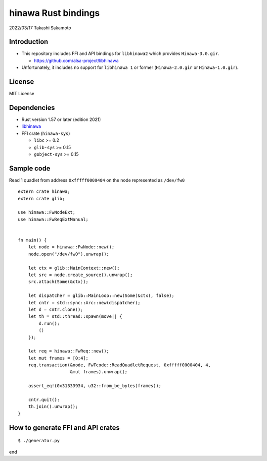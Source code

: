 ====================
hinawa Rust bindings
====================

2022/03/17
Takashi Sakamoto

Introduction
============

* This repository includes FFI and API bindings for ``libhinawa2`` which provides ``Hinawa-3.0.gir``.

  * `<https://github.com/alsa-project/libhinawa>`_

* Unfortunately, it includes no support for ``libhinawa 1`` or former (``Hinawa-2.0.gir`` or ``Hinawa-1.0.gir``).

License
=======

MIT License

Dependencies
============

* Rust version 1.57 or later (edition 2021)
* `libhinawa <https://github.com/alsa-project/libhinawa>`_
* FFI crate (``hinawa-sys``)

  * ``libc`` >= 0.2
  * ``glib-sys`` >= 0.15
  * ``gobject-sys`` >= 0.15

Sample code
===========

Read 1 quadlet from address ``0xfffff0000404`` on the node represented as ``/dev/fw0`` ::

    extern crate hinawa;
    extern crate glib;
    
    use hinawa::FwNodeExt;
    use hinawa::FwReqExtManual;
    
    
    fn main() {
        let node = hinawa::FwNode::new();
        node.open("/dev/fw0").unwrap();
    
        let ctx = glib::MainContext::new();
        let src = node.create_source().unwrap();
        src.attach(Some(&ctx));
    
        let dispatcher = glib::MainLoop::new(Some(&ctx), false);
        let cntr = std::sync::Arc::new(dispatcher);
        let d = cntr.clone();
        let th = std::thread::spawn(move|| {
            d.run();
            ()
        });
    
        let req = hinawa::FwReq::new();
        let mut frames = [0;4];
        req.transaction(&node, FwTcode::ReadQuadletRequest, 0xfffff0000404, 4,
                        &mut frames).unwrap();
    
        assert_eq!(0x31333934, u32::from_be_bytes(frames));
    
        cntr.quit();
        th.join().unwrap();
    }

How to generate FFI and API crates
==================================

::

    $ ./generator.py

end
